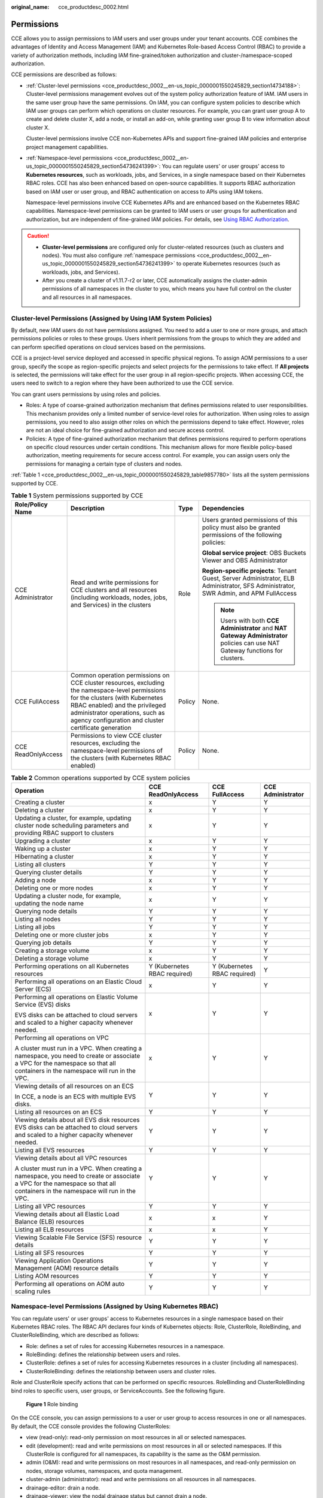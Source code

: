 :original_name: cce_productdesc_0002.html

.. _cce_productdesc_0002:

Permissions
===========

CCE allows you to assign permissions to IAM users and user groups under your tenant accounts. CCE combines the advantages of Identity and Access Management (IAM) and Kubernetes Role-based Access Control (RBAC) to provide a variety of authorization methods, including IAM fine-grained/token authorization and cluster-/namespace-scoped authorization.

CCE permissions are described as follows:

-  :ref:`Cluster-level permissions <cce_productdesc_0002__en-us_topic_0000001550245829_section14734188>`: Cluster-level permissions management evolves out of the system policy authorization feature of IAM. IAM users in the same user group have the same permissions. On IAM, you can configure system policies to describe which IAM user groups can perform which operations on cluster resources. For example, you can grant user group A to create and delete cluster X, add a node, or install an add-on, while granting user group B to view information about cluster X.

   Cluster-level permissions involve CCE non-Kubernetes APIs and support fine-grained IAM policies and enterprise project management capabilities.

-  :ref:`Namespace-level permissions <cce_productdesc_0002__en-us_topic_0000001550245829_section54736241399>`: You can regulate users' or user groups' access to **Kubernetes resources**, such as workloads, jobs, and Services, in a single namespace based on their Kubernetes RBAC roles. CCE has also been enhanced based on open-source capabilities. It supports RBAC authorization based on IAM user or user group, and RBAC authentication on access to APIs using IAM tokens.

   Namespace-level permissions involve CCE Kubernetes APIs and are enhanced based on the Kubernetes RBAC capabilities. Namespace-level permissions can be granted to IAM users or user groups for authentication and authorization, but are independent of fine-grained IAM policies. For details, see `Using RBAC Authorization <https://kubernetes.io/docs/reference/access-authn-authz/rbac/>`__.

.. caution::

   -  **Cluster-level permissions** are configured only for cluster-related resources (such as clusters and nodes). You must also configure :ref:`namespace permissions <cce_productdesc_0002__en-us_topic_0000001550245829_section54736241399>` to operate Kubernetes resources (such as workloads, jobs, and Services).
   -  After you create a cluster of v1.11.7-r2 or later, CCE automatically assigns the cluster-admin permissions of all namespaces in the cluster to you, which means you have full control on the cluster and all resources in all namespaces.

.. _cce_productdesc_0002__en-us_topic_0000001550245829_section14734188:

Cluster-level Permissions (Assigned by Using IAM System Policies)
-----------------------------------------------------------------

By default, new IAM users do not have permissions assigned. You need to add a user to one or more groups, and attach permissions policies or roles to these groups. Users inherit permissions from the groups to which they are added and can perform specified operations on cloud services based on the permissions.

CCE is a project-level service deployed and accessed in specific physical regions. To assign AOM permissions to a user group, specify the scope as region-specific projects and select projects for the permissions to take effect. If **All projects** is selected, the permissions will take effect for the user group in all region-specific projects. When accessing CCE, the users need to switch to a region where they have been authorized to use the CCE service.

You can grant users permissions by using roles and policies.

-  Roles: A type of coarse-grained authorization mechanism that defines permissions related to user responsibilities. This mechanism provides only a limited number of service-level roles for authorization. When using roles to assign permissions, you need to also assign other roles on which the permissions depend to take effect. However, roles are not an ideal choice for fine-grained authorization and secure access control.
-  Policies: A type of fine-grained authorization mechanism that defines permissions required to perform operations on specific cloud resources under certain conditions. This mechanism allows for more flexible policy-based authorization, meeting requirements for secure access control. For example, you can assign users only the permissions for managing a certain type of clusters and nodes.

:ref:`Table 1 <cce_productdesc_0002__en-us_topic_0000001550245829_table9857780>` lists all the system permissions supported by CCE.

.. _cce_productdesc_0002__en-us_topic_0000001550245829_table9857780:

.. table:: **Table 1** System permissions supported by CCE

   +--------------------+---------------------------------------------------------------------------------------------------------------------------------------------------------------------------------------------------------------------------------------------------------------+-----------------+---------------------------------------------------------------------------------------------------------------------------------------+
   | Role/Policy Name   | Description                                                                                                                                                                                                                                                   | Type            | Dependencies                                                                                                                          |
   +====================+===============================================================================================================================================================================================================================================================+=================+=======================================================================================================================================+
   | CCE Administrator  | Read and write permissions for CCE clusters and all resources (including workloads, nodes, jobs, and Services) in the clusters                                                                                                                                | Role            | Users granted permissions of this policy must also be granted permissions of the following policies:                                  |
   |                    |                                                                                                                                                                                                                                                               |                 |                                                                                                                                       |
   |                    |                                                                                                                                                                                                                                                               |                 | **Global service project**: OBS Buckets Viewer and OBS Administrator                                                                  |
   |                    |                                                                                                                                                                                                                                                               |                 |                                                                                                                                       |
   |                    |                                                                                                                                                                                                                                                               |                 | **Region-specific projects**: Tenant Guest, Server Administrator, ELB Administrator, SFS Administrator, SWR Admin, and APM FullAccess |
   |                    |                                                                                                                                                                                                                                                               |                 |                                                                                                                                       |
   |                    |                                                                                                                                                                                                                                                               |                 | .. note::                                                                                                                             |
   |                    |                                                                                                                                                                                                                                                               |                 |                                                                                                                                       |
   |                    |                                                                                                                                                                                                                                                               |                 |    Users with both **CCE Administrator** and **NAT Gateway Administrator** policies can use NAT Gateway functions for clusters.       |
   +--------------------+---------------------------------------------------------------------------------------------------------------------------------------------------------------------------------------------------------------------------------------------------------------+-----------------+---------------------------------------------------------------------------------------------------------------------------------------+
   | CCE FullAccess     | Common operation permissions on CCE cluster resources, excluding the namespace-level permissions for the clusters (with Kubernetes RBAC enabled) and the privileged administrator operations, such as agency configuration and cluster certificate generation | Policy          | None.                                                                                                                                 |
   +--------------------+---------------------------------------------------------------------------------------------------------------------------------------------------------------------------------------------------------------------------------------------------------------+-----------------+---------------------------------------------------------------------------------------------------------------------------------------+
   | CCE ReadOnlyAccess | Permissions to view CCE cluster resources, excluding the namespace-level permissions of the clusters (with Kubernetes RBAC enabled)                                                                                                                           | Policy          | None.                                                                                                                                 |
   +--------------------+---------------------------------------------------------------------------------------------------------------------------------------------------------------------------------------------------------------------------------------------------------------+-----------------+---------------------------------------------------------------------------------------------------------------------------------------+

.. table:: **Table 2** Common operations supported by CCE system policies

   +------------------------------------------------------------------------------------------------------------------------------------------------------------------------------+------------------------------+------------------------------+-------------------+
   | Operation                                                                                                                                                                    | CCE ReadOnlyAccess           | CCE FullAccess               | CCE Administrator |
   +==============================================================================================================================================================================+==============================+==============================+===================+
   | Creating a cluster                                                                                                                                                           | x                            | Y                            | Y                 |
   +------------------------------------------------------------------------------------------------------------------------------------------------------------------------------+------------------------------+------------------------------+-------------------+
   | Deleting a cluster                                                                                                                                                           | x                            | Y                            | Y                 |
   +------------------------------------------------------------------------------------------------------------------------------------------------------------------------------+------------------------------+------------------------------+-------------------+
   | Updating a cluster, for example, updating cluster node scheduling parameters and providing RBAC support to clusters                                                          | x                            | Y                            | Y                 |
   +------------------------------------------------------------------------------------------------------------------------------------------------------------------------------+------------------------------+------------------------------+-------------------+
   | Upgrading a cluster                                                                                                                                                          | x                            | Y                            | Y                 |
   +------------------------------------------------------------------------------------------------------------------------------------------------------------------------------+------------------------------+------------------------------+-------------------+
   | Waking up a cluster                                                                                                                                                          | x                            | Y                            | Y                 |
   +------------------------------------------------------------------------------------------------------------------------------------------------------------------------------+------------------------------+------------------------------+-------------------+
   | Hibernating a cluster                                                                                                                                                        | x                            | Y                            | Y                 |
   +------------------------------------------------------------------------------------------------------------------------------------------------------------------------------+------------------------------+------------------------------+-------------------+
   | Listing all clusters                                                                                                                                                         | Y                            | Y                            | Y                 |
   +------------------------------------------------------------------------------------------------------------------------------------------------------------------------------+------------------------------+------------------------------+-------------------+
   | Querying cluster details                                                                                                                                                     | Y                            | Y                            | Y                 |
   +------------------------------------------------------------------------------------------------------------------------------------------------------------------------------+------------------------------+------------------------------+-------------------+
   | Adding a node                                                                                                                                                                | x                            | Y                            | Y                 |
   +------------------------------------------------------------------------------------------------------------------------------------------------------------------------------+------------------------------+------------------------------+-------------------+
   | Deleting one or more nodes                                                                                                                                                   | x                            | Y                            | Y                 |
   +------------------------------------------------------------------------------------------------------------------------------------------------------------------------------+------------------------------+------------------------------+-------------------+
   | Updating a cluster node, for example, updating the node name                                                                                                                 | x                            | Y                            | Y                 |
   +------------------------------------------------------------------------------------------------------------------------------------------------------------------------------+------------------------------+------------------------------+-------------------+
   | Querying node details                                                                                                                                                        | Y                            | Y                            | Y                 |
   +------------------------------------------------------------------------------------------------------------------------------------------------------------------------------+------------------------------+------------------------------+-------------------+
   | Listing all nodes                                                                                                                                                            | Y                            | Y                            | Y                 |
   +------------------------------------------------------------------------------------------------------------------------------------------------------------------------------+------------------------------+------------------------------+-------------------+
   | Listing all jobs                                                                                                                                                             | Y                            | Y                            | Y                 |
   +------------------------------------------------------------------------------------------------------------------------------------------------------------------------------+------------------------------+------------------------------+-------------------+
   | Deleting one or more cluster jobs                                                                                                                                            | x                            | Y                            | Y                 |
   +------------------------------------------------------------------------------------------------------------------------------------------------------------------------------+------------------------------+------------------------------+-------------------+
   | Querying job details                                                                                                                                                         | Y                            | Y                            | Y                 |
   +------------------------------------------------------------------------------------------------------------------------------------------------------------------------------+------------------------------+------------------------------+-------------------+
   | Creating a storage volume                                                                                                                                                    | x                            | Y                            | Y                 |
   +------------------------------------------------------------------------------------------------------------------------------------------------------------------------------+------------------------------+------------------------------+-------------------+
   | Deleting a storage volume                                                                                                                                                    | x                            | Y                            | Y                 |
   +------------------------------------------------------------------------------------------------------------------------------------------------------------------------------+------------------------------+------------------------------+-------------------+
   | Performing operations on all Kubernetes resources                                                                                                                            | Y (Kubernetes RBAC required) | Y (Kubernetes RBAC required) | Y                 |
   +------------------------------------------------------------------------------------------------------------------------------------------------------------------------------+------------------------------+------------------------------+-------------------+
   | Performing all operations on an Elastic Cloud Server (ECS)                                                                                                                   | x                            | Y                            | Y                 |
   +------------------------------------------------------------------------------------------------------------------------------------------------------------------------------+------------------------------+------------------------------+-------------------+
   | Performing all operations on Elastic Volume Service (EVS) disks                                                                                                              | x                            | Y                            | Y                 |
   |                                                                                                                                                                              |                              |                              |                   |
   | EVS disks can be attached to cloud servers and scaled to a higher capacity whenever needed.                                                                                  |                              |                              |                   |
   +------------------------------------------------------------------------------------------------------------------------------------------------------------------------------+------------------------------+------------------------------+-------------------+
   | Performing all operations on VPC                                                                                                                                             | x                            | Y                            | Y                 |
   |                                                                                                                                                                              |                              |                              |                   |
   | A cluster must run in a VPC. When creating a namespace, you need to create or associate a VPC for the namespace so that all containers in the namespace will run in the VPC. |                              |                              |                   |
   +------------------------------------------------------------------------------------------------------------------------------------------------------------------------------+------------------------------+------------------------------+-------------------+
   | Viewing details of all resources on an ECS                                                                                                                                   | Y                            | Y                            | Y                 |
   |                                                                                                                                                                              |                              |                              |                   |
   | In CCE, a node is an ECS with multiple EVS disks.                                                                                                                            |                              |                              |                   |
   +------------------------------------------------------------------------------------------------------------------------------------------------------------------------------+------------------------------+------------------------------+-------------------+
   | Listing all resources on an ECS                                                                                                                                              | Y                            | Y                            | Y                 |
   +------------------------------------------------------------------------------------------------------------------------------------------------------------------------------+------------------------------+------------------------------+-------------------+
   | Viewing details about all EVS disk resources EVS disks can be attached to cloud servers and scaled to a higher capacity whenever needed.                                     | Y                            | Y                            | Y                 |
   +------------------------------------------------------------------------------------------------------------------------------------------------------------------------------+------------------------------+------------------------------+-------------------+
   | Listing all EVS resources                                                                                                                                                    | Y                            | Y                            | Y                 |
   +------------------------------------------------------------------------------------------------------------------------------------------------------------------------------+------------------------------+------------------------------+-------------------+
   | Viewing details about all VPC resources                                                                                                                                      | Y                            | Y                            | Y                 |
   |                                                                                                                                                                              |                              |                              |                   |
   | A cluster must run in a VPC. When creating a namespace, you need to create or associate a VPC for the namespace so that all containers in the namespace will run in the VPC. |                              |                              |                   |
   +------------------------------------------------------------------------------------------------------------------------------------------------------------------------------+------------------------------+------------------------------+-------------------+
   | Listing all VPC resources                                                                                                                                                    | Y                            | Y                            | Y                 |
   +------------------------------------------------------------------------------------------------------------------------------------------------------------------------------+------------------------------+------------------------------+-------------------+
   | Viewing details about all Elastic Load Balance (ELB) resources                                                                                                               | x                            | x                            | Y                 |
   +------------------------------------------------------------------------------------------------------------------------------------------------------------------------------+------------------------------+------------------------------+-------------------+
   | Listing all ELB resources                                                                                                                                                    | x                            | x                            | Y                 |
   +------------------------------------------------------------------------------------------------------------------------------------------------------------------------------+------------------------------+------------------------------+-------------------+
   | Viewing Scalable File Service (SFS) resource details                                                                                                                         | Y                            | Y                            | Y                 |
   +------------------------------------------------------------------------------------------------------------------------------------------------------------------------------+------------------------------+------------------------------+-------------------+
   | Listing all SFS resources                                                                                                                                                    | Y                            | Y                            | Y                 |
   +------------------------------------------------------------------------------------------------------------------------------------------------------------------------------+------------------------------+------------------------------+-------------------+
   | Viewing Application Operations Management (AOM) resource details                                                                                                             | Y                            | Y                            | Y                 |
   +------------------------------------------------------------------------------------------------------------------------------------------------------------------------------+------------------------------+------------------------------+-------------------+
   | Listing AOM resources                                                                                                                                                        | Y                            | Y                            | Y                 |
   +------------------------------------------------------------------------------------------------------------------------------------------------------------------------------+------------------------------+------------------------------+-------------------+
   | Performing all operations on AOM auto scaling rules                                                                                                                          | Y                            | Y                            | Y                 |
   +------------------------------------------------------------------------------------------------------------------------------------------------------------------------------+------------------------------+------------------------------+-------------------+

.. _cce_productdesc_0002__en-us_topic_0000001550245829_section54736241399:

Namespace-level Permissions (Assigned by Using Kubernetes RBAC)
---------------------------------------------------------------

You can regulate users' or user groups' access to Kubernetes resources in a single namespace based on their Kubernetes RBAC roles. The RBAC API declares four kinds of Kubernetes objects: Role, ClusterRole, RoleBinding, and ClusterRoleBinding, which are described as follows:

-  Role: defines a set of rules for accessing Kubernetes resources in a namespace.
-  RoleBinding: defines the relationship between users and roles.
-  ClusterRole: defines a set of rules for accessing Kubernetes resources in a cluster (including all namespaces).
-  ClusterRoleBinding: defines the relationship between users and cluster roles.

Role and ClusterRole specify actions that can be performed on specific resources. RoleBinding and ClusterRoleBinding bind roles to specific users, user groups, or ServiceAccounts. See the following figure.


.. figure:: /_static/images/en-us_image_0261301557.png
   :alt: **Figure 1** Role binding

   **Figure 1** Role binding

On the CCE console, you can assign permissions to a user or user group to access resources in one or all namespaces. By default, the CCE console provides the following ClusterRoles:

-  view (read-only): read-only permission on most resources in all or selected namespaces.
-  edit (development): read and write permissions on most resources in all or selected namespaces. If this ClusterRole is configured for all namespaces, its capability is the same as the O&M permission.
-  admin (O&M): read and write permissions on most resources in all namespaces, and read-only permission on nodes, storage volumes, namespaces, and quota management.
-  cluster-admin (administrator): read and write permissions on all resources in all namespaces.
-  drainage-editor: drain a node.
-  drainage-viewer: view the nodal drainage status but cannot drain a node.

In addition to cluster-admin, admin, edit, and view, you can define Roles and RoleBindings to configure the permissions to add, delete, modify, and query resources, such as pods, Deployments, and Services, in the namespace.

